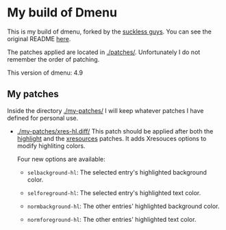 * My build of Dmenu

  This is my build of dmenu, forked by the [[https://tools.suckless.org/dmenu][suckless guys]]. You can see the
  original README [[file:./README.orig][here]].

  The patches applied are located in [[./patches/]]. Unfortunately I do not
  remember the order of patching.

  This version of dmenu: 4.9
  
** My patches

   Inside the directory [[./my-patches/]] I will keep whatever patches I have
   defined for personal use.

   - [[./my-patches/xres-hl.diff/]]
     This patch should be applied after both the [[./patches/dmenu-highlight-4.9.diff/][highlight]] and the
     [[./patches/dmenu-xresources-4.9.diff/][xresources]] patches. It adds Xresouces options to modify highliting
     colors.

     Four new options are available:
     + =selbackground-hl=: The selected entry's highlighted background color.

     + =selforeground-hl=: The selected entry's highlighted text color.

     + =normbackground-hl=: The other entries' highlighted background
       color.

     + =normforeground-hl=: The other entries' highlighted text color.
       
     
